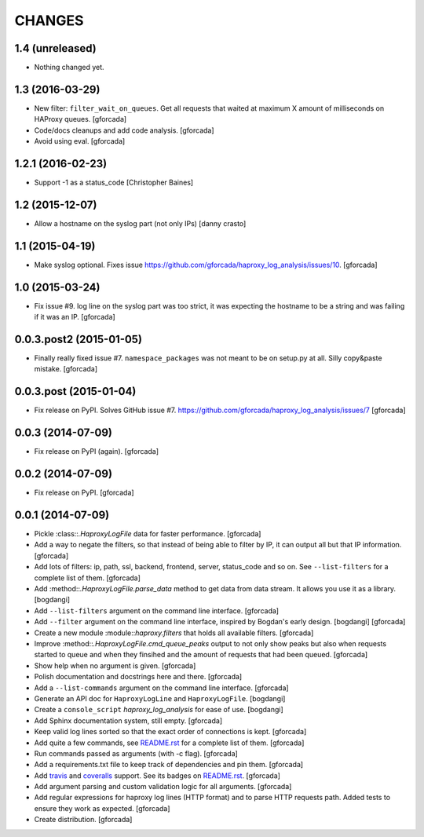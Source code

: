 CHANGES
=======

1.4 (unreleased)
----------------

- Nothing changed yet.


1.3 (2016-03-29)
----------------

- New filter: ``filter_wait_on_queues``.
  Get all requests that waited at maximum X amount of milliseconds on HAProxy queues.
  [gforcada]

- Code/docs cleanups and add code analysis.
  [gforcada]

- Avoid using eval.
  [gforcada]

1.2.1 (2016-02-23)
------------------

- Support -1 as a status_code
  [Christopher Baines]

1.2 (2015-12-07)
----------------

- Allow a hostname on the syslog part (not only IPs)
  [danny crasto]

1.1 (2015-04-19)
----------------

- Make syslog optional.
  Fixes issue https://github.com/gforcada/haproxy_log_analysis/issues/10.
  [gforcada]

1.0 (2015-03-24)
----------------

- Fix issue #9.
  log line on the syslog part was too strict,
  it was expecting the hostname to be a string and was
  failing if it was an IP.
  [gforcada]

0.0.3.post2 (2015-01-05)
------------------------

- Finally really fixed issue #7.
  ``namespace_packages`` was not meant to be on setup.py at all.
  Silly copy&paste mistake.
  [gforcada]

0.0.3.post (2015-01-04)
-----------------------

- Fix release on PyPI.
  Solves GitHub issue #7.
  https://github.com/gforcada/haproxy_log_analysis/issues/7
  [gforcada]

0.0.3 (2014-07-09)
------------------

- Fix release on PyPI (again).
  [gforcada]

0.0.2 (2014-07-09)
------------------

- Fix release on PyPI.
  [gforcada]

0.0.1 (2014-07-09)
------------------

- Pickle :class::`.HaproxyLogFile` data for faster performance.
  [gforcada]

- Add a way to negate the filters, so that instead of being able to filter by
  IP, it can output all but that IP information.
  [gforcada]

- Add lots of filters: ip, path, ssl, backend, frontend, server, status_code
  and so on. See ``--list-filters`` for a complete list of them.
  [gforcada]

- Add :method::`.HaproxyLogFile.parse_data` method to get data from data stream.
  It allows you use it as a library.
  [bogdangi]

- Add ``--list-filters`` argument on the command line interface.
  [gforcada]

- Add ``--filter`` argument on the command line interface, inspired by
  Bogdan's early design.
  [bogdangi] [gforcada]

- Create a new module :module::`haproxy.filters` that holds all available filters.
  [gforcada]

- Improve :method::`.HaproxyLogFile.cmd_queue_peaks` output to not only show
  peaks but also when requests started to queue and when they finsihed and
  the amount of requests that had been queued.
  [gforcada]

- Show help when no argument is given.
  [gforcada]

- Polish documentation and docstrings here and there.
  [gforcada]

- Add a ``--list-commands`` argument on the command line interface.
  [gforcada]

- Generate an API doc for ``HaproxyLogLine`` and ``HaproxyLogFile``.
  [bogdangi]

- Create a ``console_script`` `haproxy_log_analysis` for ease of use.
  [bogdangi]

- Add Sphinx documentation system, still empty.
  [gforcada]

- Keep valid log lines sorted so that the exact order of connections is kept.
  [gforcada]

- Add quite a few commands, see `README.rst`_ for a complete list of them.
  [gforcada]

- Run commands passed as arguments (with -c flag).
  [gforcada]

- Add a requirements.txt file to keep track of dependencies and pin them.
  [gforcada]

- Add travis_ and coveralls_ support. See its badges on `README.rst`_.
  [gforcada]

- Add argument parsing and custom validation logic for all arguments.
  [gforcada]

- Add regular expressions for haproxy log lines (HTTP format) and to
  parse HTTP requests path.
  Added tests to ensure they work as expected.
  [gforcada]

- Create distribution.
  [gforcada]

.. _travis: https://travis-ci.org/
.. _coveralls: https://coveralls.io/
.. _README.rst: http://github.com/gforcada/haproxy_log_analysis

